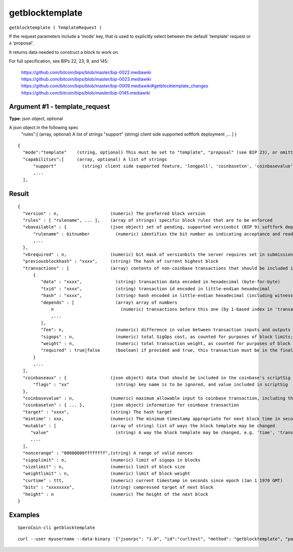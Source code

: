 .. This file is licensed under the MIT License (MIT) available on
   http://opensource.org/licenses/MIT.

getblocktemplate
================

``getblocktemplate ( TemplateRequest )``

If the request parameters include a 'mode' key, that is used to explicitly select between the default 'template' request or a 'proposal'.

It returns data needed to construct a block to work on.

For full specification, see BIPs 22, 23, 9, and 145:

    https://github.com/bitcoin/bips/blob/master/bip-0022.mediawiki
    https://github.com/bitcoin/bips/blob/master/bip-0023.mediawiki
    https://github.com/bitcoin/bips/blob/master/bip-0009.mediawiki#getblocktemplate_changes
    https://github.com/bitcoin/bips/blob/master/bip-0145.mediawiki

Argument #1 - template_request
~~~~~~~~~~~~~~~~~~~~~~~~~~~~~~

**Type:** json object, optional

A json object in the following spec
       "rules":[            (array, optional) A list of strings
       "support"          (string) client side supported softfork deployment
       ,...
       ]
       }

::

     {
       "mode":"template"    (string, optional) This must be set to "template", "proposal" (see BIP 23), or omitted
       "capabilities":[     (array, optional) A list of strings
           "support"          (string) client side supported feature, 'longpoll', 'coinbasetxn', 'coinbasevalue', 'proposal', 'serverlist', 'workid'
           ,...
       ],

Result
~~~~~~

::

  {
    "version" : n,                    (numeric) The preferred block version
    "rules" : [ "rulename", ... ],    (array of strings) specific block rules that are to be enforced
    "vbavailable" : {                 (json object) set of pending, supported versionbit (BIP 9) softfork deployments
        "rulename" : bitnumber          (numeric) identifies the bit number as indicating acceptance and readiness for the named softfork rule
        ,...
    },
    "vbrequired" : n,                 (numeric) bit mask of versionbits the server requires set in submissions
    "previousblockhash" : "xxxx",     (string) The hash of current highest block
    "transactions" : [                (array) contents of non-coinbase transactions that should be included in the next block
        {
           "data" : "xxxx",             (string) transaction data encoded in hexadecimal (byte-for-byte)
           "txid" : "xxxx",             (string) transaction id encoded in little-endian hexadecimal
           "hash" : "xxxx",             (string) hash encoded in little-endian hexadecimal (including witness data)
           "depends" : [                (array) array of numbers
               n                          (numeric) transactions before this one (by 1-based index in 'transactions' list) that must be present in the final block if this one is
               ,...
           ],
           "fee": n,                    (numeric) difference in value between transaction inputs and outputs (in satoshis); for coinbase transactions, this is a negative Number of the total collected block fees (ie, not including the block subsidy); if key is not present, fee is unknown and clients MUST NOT assume there isn't one
           "sigops" : n,                (numeric) total SigOps cost, as counted for purposes of block limits; if key is not present, sigop cost is unknown and clients MUST NOT assume it is zero
           "weight" : n,                (numeric) total transaction weight, as counted for purposes of block limits
           "required" : true|false      (boolean) if provided and true, this transaction must be in the final block
        }
        ,...
    ],
    "coinbaseaux" : {                 (json object) data that should be included in the coinbase's scriptSig content
        "flags" : "xx"                  (string) key name is to be ignored, and value included in scriptSig
    },
    "coinbasevalue" : n,              (numeric) maximum allowable input to coinbase transaction, including the generation award and transaction fees (in satoshis)
    "coinbasetxn" : { ... },          (json object) information for coinbase transaction
    "target" : "xxxx",                (string) The hash target
    "mintime" : xxx,                  (numeric) The minimum timestamp appropriate for next block time in seconds since epoch (Jan 1 1970 GMT)
    "mutable" : [                     (array of string) list of ways the block template may be changed
       "value"                          (string) A way the block template may be changed, e.g. 'time', 'transactions', 'prevblock'
       ,...
    ],
    "noncerange" : "00000000ffffffff",(string) A range of valid nonces
    "sigoplimit" : n,                 (numeric) limit of sigops in blocks
    "sizelimit" : n,                  (numeric) limit of block size
    "weightlimit" : n,                (numeric) limit of block weight
    "curtime" : ttt,                  (numeric) current timestamp in seconds since epoch (Jan 1 1970 GMT)
    "bits" : "xxxxxxxx",              (string) compressed target of next block
    "height" : n                      (numeric) The height of the next block
  }

Examples
~~~~~~~~


.. highlight:: shell

::

  SperoCoin-cli getblocktemplate

::

  curl --user myusername --data-binary '{"jsonrpc": "1.0", "id":"curltest", "method": "getblocktemplate", "params": [] }' -H 'content-type: text/plain;' http://127.0.0.1:55681/

